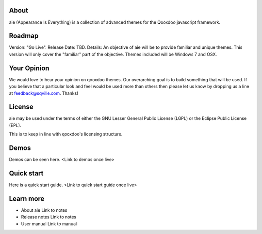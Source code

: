 About
=====

aie (Appearance Is Everything) is a collection of advanced themes for the Qooxdoo javascript framework.


Roadmap
=======

Version: "Go Live".
Release Date: TBD.
Details: An objective of aie will be to provide familiar and unique themes. This version will only cover the "familiar"
part of the objective. Themes included will be Windows 7 and OSX.

Your Opinion
============
We would love to hear your opinion on qooxdoo themes. Our overarching goal is to build something that will be used. 
If you believe that a particular look and feel would be used more than others then please let us know by dropping us
a line at feedback@sqville.com.
Thanks!

License
=======

aie may be used under the terms of either the GNU Lesser General
Public License (LGPL) or the Eclipse Public License (EPL).

This is to keep in line with qooxdoo's licensing structure.

Demos
===========

Demos can be seen here. <Link to demos once live>


Quick start
===========

Here is a quick start guide. <Link to quick start guide once live>



Learn more
==========

* About aie
  Link to notes

* Release notes
  Link to notes

* User manual
  Link to manual
